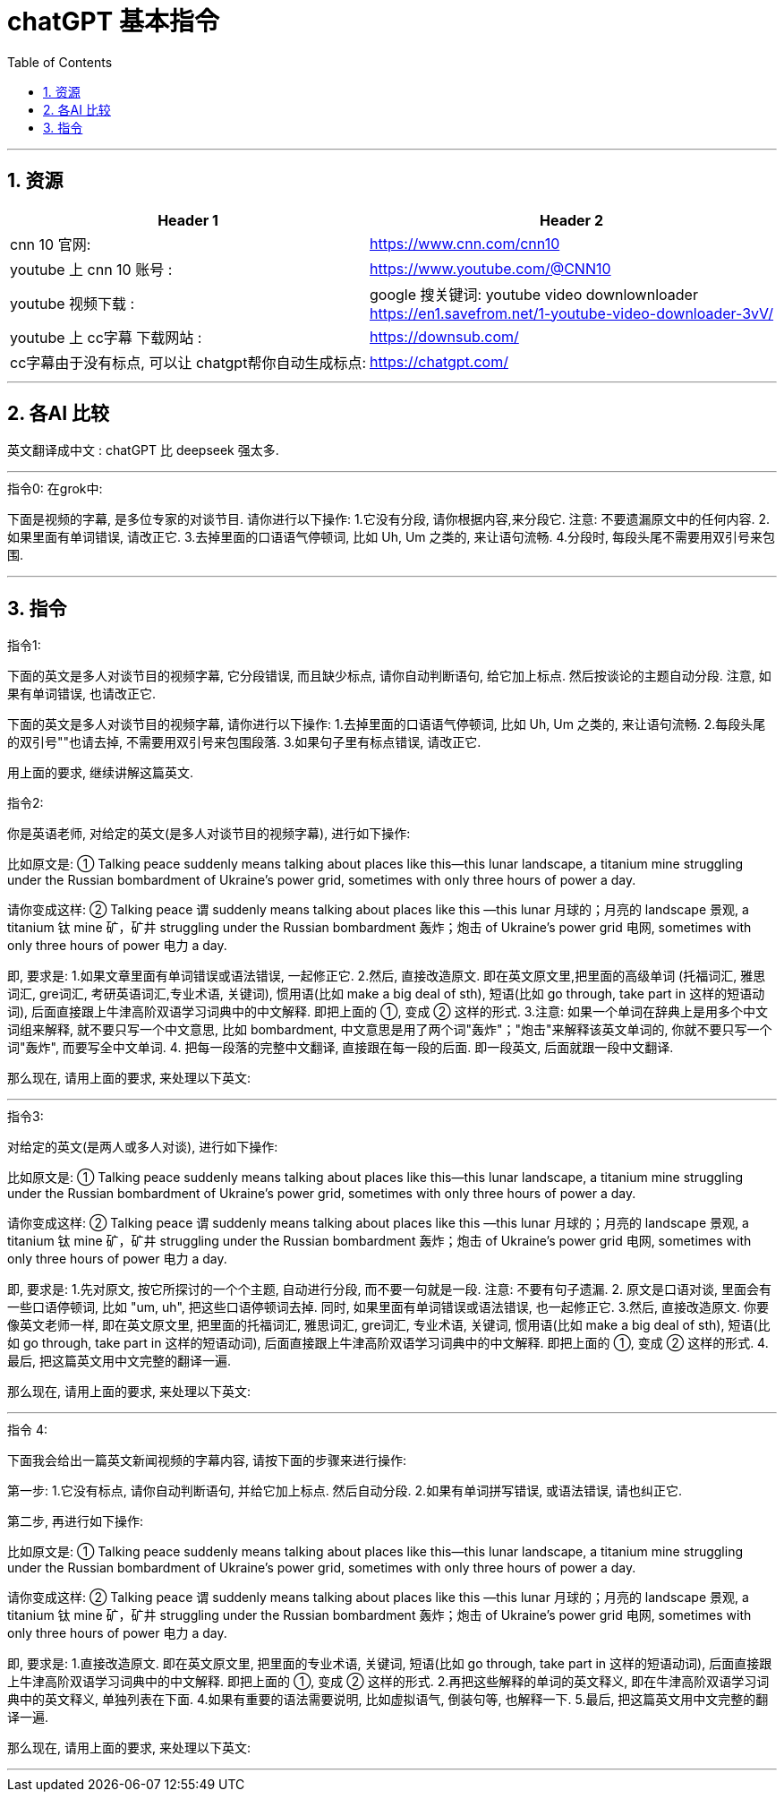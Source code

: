 
= chatGPT 基本指令
:toc: left
:toclevels: 3
:sectnums:
:stylesheet: myAdocCss.css


'''

== 资源

[.small]
[options="autowidth" cols="1a,1a"]
|===
|Header 1 |Header 2

|cnn 10 官网:
|https://www.cnn.com/cnn10

|youtube 上 cnn 10 账号 :
| https://www.youtube.com/@CNN10

|youtube 视频下载 :
|google 搜关键词: youtube video downlownloader +
https://en1.savefrom.net/1-youtube-video-downloader-3vV/

|youtube 上 cc字幕 下载网站 :
|https://downsub.com/

|cc字幕由于没有标点, 可以让 chatgpt帮你自动生成标点:
|https://chatgpt.com/

|===

'''

== 各AI 比较


英文翻译成中文 : chatGPT 比 deepseek 强太多.




'''

.指令0: 在grok中:


下面是视频的字幕, 是多位专家的对谈节目.
请你进行以下操作:
1.它没有分段,  请你根据内容,来分段它. 注意: 不要遗漏原文中的任何内容.
2.如果里面有单词错误, 请改正它.
3.去掉里面的口语语气停顿词, 比如 Uh, Um 之类的, 来让语句流畅.
4.分段时, 每段头尾不需要用双引号来包围.


'''

== 指令

.指令1:

下面的英文是多人对谈节目的视频字幕, 它分段错误, 而且缺少标点, 请你自动判断语句, 给它加上标点. 然后按谈论的主题自动分段. 注意, 如果有单词错误, 也请改正它.


下面的英文是多人对谈节目的视频字幕,  请你进行以下操作:
1.去掉里面的口语语气停顿词, 比如 Uh, Um 之类的, 来让语句流畅.
2.每段头尾的双引号""也请去掉, 不需要用双引号来包围段落.
3.如果句子里有标点错误, 请改正它.




用上面的要求, 继续讲解这篇英文.




.指令2:
你是英语老师, 对给定的英文(是多人对谈节目的视频字幕), 进行如下操作:

比如原文是: ① Talking peace suddenly means talking about places like this—this lunar landscape, a titanium mine struggling under the Russian bombardment of Ukraine’s power grid, sometimes with only three hours of power a day.

请你变成这样: ② Talking peace 谓 suddenly means talking about places like this —this lunar 月球的；月亮的 landscape 景观, a titanium 钛 mine 矿，矿井 struggling under the Russian bombardment 轰炸；炮击 of Ukraine’s power grid 电网, sometimes with only three hours of power 电力 a day.

即, 要求是:
1.如果文章里面有单词错误或语法错误, 一起修正它.
2.然后, 直接改造原文. 即在英文原文里,把里面的高级单词 (托福词汇, 雅思词汇, gre词汇, 考研英语词汇,专业术语, 关键词), 惯用语(比如 make a big deal of sth), 短语(比如 go through, take part in 这样的短语动词), 后面直接跟上牛津高阶双语学习词典中的中文解释. 即把上面的 ①, 变成 ② 这样的形式.
3.注意: 如果一个单词在辞典上是用多个中文词组来解释, 就不要只写一个中文意思, 比如  bombardment, 中文意思是用了两个词"轰炸"；"炮击"来解释该英文单词的, 你就不要只写一个词"轰炸", 而要写全中文单词.
4. 把每一段落的完整中文翻译, 直接跟在每一段的后面. 即一段英文, 后面就跟一段中文翻译.

那么现在, 请用上面的要求, 来处理以下英文:


'''

.指令3:
对给定的英文(是两人或多人对谈), 进行如下操作:

比如原文是: ① Talking peace suddenly means talking about places like this—this lunar landscape, a titanium mine struggling under the Russian bombardment of Ukraine’s power grid, sometimes with only three hours of power a day.

请你变成这样: ② Talking peace 谓 suddenly means talking about places like this —this lunar 月球的；月亮的 landscape 景观, a titanium 钛 mine 矿，矿井 struggling under the Russian bombardment 轰炸；炮击 of Ukraine’s power grid 电网, sometimes with only three hours of power 电力 a day.

即, 要求是:
1.先对原文, 按它所探讨的一个个主题, 自动进行分段,  而不要一句就是一段. 注意: 不要有句子遗漏.
2. 原文是口语对谈, 里面会有一些口语停顿词, 比如 "um, uh", 把这些口语停顿词去掉. 同时, 如果里面有单词错误或语法错误, 也一起修正它.
3.然后, 直接改造原文. 你要像英文老师一样, 即在英文原文里, 把里面的托福词汇, 雅思词汇, gre词汇, 专业术语, 关键词, 惯用语(比如 make a big deal of sth), 短语(比如 go through, take part in 这样的短语动词), 后面直接跟上牛津高阶双语学习词典中的中文解释. 即把上面的 ①, 变成 ② 这样的形式.
4.最后, 把这篇英文用中文完整的翻译一遍.

那么现在, 请用上面的要求, 来处理以下英文:



'''

.指令 4: +

下面我会给出一篇英文新闻视频的字幕内容, 请按下面的步骤来进行操作:

第一步:
1.它没有标点, 请你自动判断语句, 并给它加上标点. 然后自动分段.
2.如果有单词拼写错误, 或语法错误, 请也纠正它.

第二步, 再进行如下操作:

比如原文是: ① Talking peace suddenly means talking about places like this—this lunar landscape, a titanium mine struggling under the Russian bombardment of Ukraine’s power grid, sometimes with only three hours of power a day.

请你变成这样: ② Talking peace 谓 suddenly means talking about places like this —this lunar 月球的；月亮的 landscape 景观, a titanium 钛 mine 矿，矿井 struggling under the Russian bombardment 轰炸；炮击 of Ukraine’s power grid 电网, sometimes with only three hours of power 电力 a day.

即, 要求是:
1.直接改造原文. 即在英文原文里, 把里面的专业术语, 关键词, 短语(比如 go through, take part in 这样的短语动词), 后面直接跟上牛津高阶双语学习词典中的中文解释. 即把上面的 ①, 变成 ② 这样的形式.
2.再把这些解释的单词的英文释义, 即在牛津高阶双语学习词典中的英文释义, 单独列表在下面.
4.如果有重要的语法需要说明, 比如虚拟语气, 倒装句等, 也解释一下.
5.最后, 把这篇英文用中文完整的翻译一遍.

那么现在, 请用上面的要求, 来处理以下英文:

'''


